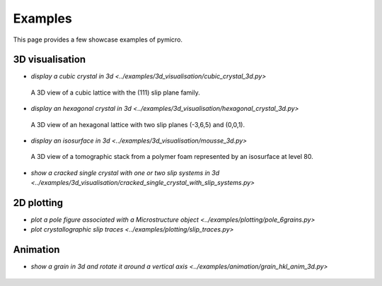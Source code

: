 Examples
========

This page provides a few showcase examples of pymicro.

3D visualisation
----------------

* `display a cubic crystal in 3d <../examples/3d_visualisation/cubic_crystal_3d.py>`

  .. figure:: ../examples/3d_visualisation/cubic_crystal_3d.png
      :width: 800 px
      :height: 800 px
      :alt: cubic_crystal_3d
      :align: center

      A 3D view of a cubic lattice with the (111) slip plane family.

  .. literalinclude:: ../examples/3d_visualisation/cubic_crystal_3d.py
      :linenos:
      :language: python

* `display an hexagonal crystal in 3d <../examples/3d_visualisation/hexagonal_crystal_3d.py>`

  .. figure:: ../examples/3d_visualisation/hexagonal_crystal_3d.png
      :width: 800 px
      :height: 800 px
      :alt: hexagonal_crystal_3d
      :align: center

      A 3D view of an hexagonal lattice with two slip planes (-3,6,5) and (0,0,1).

  .. literalinclude:: ../examples/3d_visualisation/hexagonal_crystal_3d.py
      :linenos:
      :language: python

* `display an isosurface in 3d <../examples/3d_visualisation/mousse_3d.py>`

  .. figure:: ../examples/3d_visualisation/mousse_250x250x250_uint8_3d.png
      :width: 600 px
      :height: 600 px
      :alt: mousse_250x250x250_uint8_3d
      :align: center

      A 3D view of a tomographic stack from a polymer foam represented by an isosurface at level 80.

  .. literalinclude:: ../examples/3d_visualisation/mousse_3d.py
      :linenos:
      :language: python

* `show a cracked single crystal with one or two slip systems in 3d <../examples/3d_visualisation/cracked_single_crystal_with_slip_systems.py>`

  .. literalinclude:: ../examples/3d_visualisation/cracked_single_crystal_with_slip_systems.py
      :linenos:
      :language: python

2D plotting
-----------

* `plot a pole figure associated with a Microstructure object <../examples/plotting/pole_6grains.py>`
* `plot crystallographic slip traces <../examples/plotting/slip_traces.py>`

Animation
---------

* `show a grain in 3d and rotate it around a vertical axis <../examples/animation/grain_hkl_anim_3d.py>`

  .. figure:: ../examples/animation/grain1_anim_3d.gif
      :width: 600 px
      :height: 700 px
      :alt: grain1_anim_3d.gif
      :align: center

  .. literalinclude:: ../examples/animation/grain_hkl_anim_3d.py
      :linenos:
      :language: python
